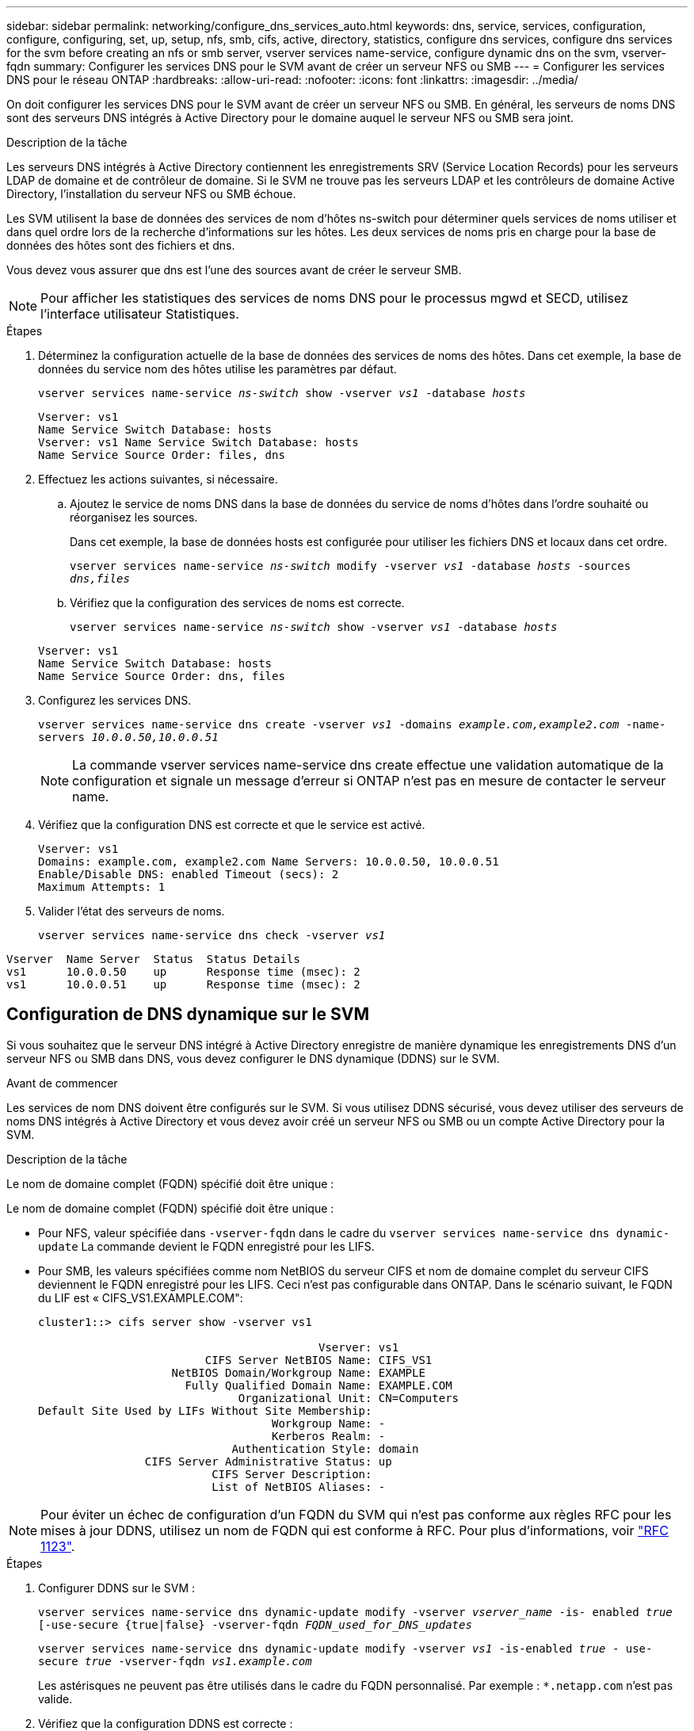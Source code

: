 ---
sidebar: sidebar 
permalink: networking/configure_dns_services_auto.html 
keywords: dns, service, services, configuration, configure, configuring, set, up, setup, nfs, smb, cifs, active, directory, statistics, configure dns services, configure dns services for the svm before creating an nfs or smb server, vserver services name-service, configure dynamic dns on the svm, vserver-fqdn 
summary: Configurer les services DNS pour le SVM avant de créer un serveur NFS ou SMB 
---
= Configurer les services DNS pour le réseau ONTAP
:hardbreaks:
:allow-uri-read: 
:nofooter: 
:icons: font
:linkattrs: 
:imagesdir: ../media/


[role="lead"]
On doit configurer les services DNS pour le SVM avant de créer un serveur NFS ou SMB. En général, les serveurs de noms DNS sont des serveurs DNS intégrés à Active Directory pour le domaine auquel le serveur NFS ou SMB sera joint.

.Description de la tâche
Les serveurs DNS intégrés à Active Directory contiennent les enregistrements SRV (Service Location Records) pour les serveurs LDAP de domaine et de contrôleur de domaine. Si le SVM ne trouve pas les serveurs LDAP et les contrôleurs de domaine Active Directory, l'installation du serveur NFS ou SMB échoue.

Les SVM utilisent la base de données des services de nom d'hôtes ns-switch pour déterminer quels services de noms utiliser et dans quel ordre lors de la recherche d'informations sur les hôtes. Les deux services de noms pris en charge pour la base de données des hôtes sont des fichiers et dns.

Vous devez vous assurer que dns est l'une des sources avant de créer le serveur SMB.


NOTE: Pour afficher les statistiques des services de noms DNS pour le processus mgwd et SECD, utilisez l'interface utilisateur Statistiques.

.Étapes
. Déterminez la configuration actuelle de la base de données des services de noms des hôtes. Dans cet exemple, la base de données du service nom des hôtes utilise les paramètres par défaut.
+
`vserver services name-service _ns-switch_ show -vserver _vs1_ -database _hosts_`

+
....
Vserver: vs1
Name Service Switch Database: hosts
Vserver: vs1 Name Service Switch Database: hosts
Name Service Source Order: files, dns
....
. Effectuez les actions suivantes, si nécessaire.
+
.. Ajoutez le service de noms DNS dans la base de données du service de noms d'hôtes dans l'ordre souhaité ou réorganisez les sources.
+
Dans cet exemple, la base de données hosts est configurée pour utiliser les fichiers DNS et locaux dans cet ordre.

+
`vserver services name-service _ns-switch_ modify -vserver _vs1_ -database _hosts_ -sources _dns,files_`

.. Vérifiez que la configuration des services de noms est correcte.
+
`vserver services name-service _ns-switch_ show -vserver _vs1_ -database _hosts_`

+
....
Vserver: vs1
Name Service Switch Database: hosts
Name Service Source Order: dns, files
....


. Configurez les services DNS.
+
`vserver services name-service dns create -vserver _vs1_ -domains _example.com,example2.com_ -name-servers _10.0.0.50,10.0.0.51_`

+

NOTE: La commande vserver services name-service dns create effectue une validation automatique de la configuration et signale un message d'erreur si ONTAP n'est pas en mesure de contacter le serveur name.

. Vérifiez que la configuration DNS est correcte et que le service est activé.
+
....
Vserver: vs1
Domains: example.com, example2.com Name Servers: 10.0.0.50, 10.0.0.51
Enable/Disable DNS: enabled Timeout (secs): 2
Maximum Attempts: 1
....
. Valider l'état des serveurs de noms.
+
`vserver services name-service dns check -vserver _vs1_`



....
Vserver  Name Server  Status  Status Details
vs1      10.0.0.50    up      Response time (msec): 2
vs1      10.0.0.51    up      Response time (msec): 2
....


== Configuration de DNS dynamique sur le SVM

Si vous souhaitez que le serveur DNS intégré à Active Directory enregistre de manière dynamique les enregistrements DNS d'un serveur NFS ou SMB dans DNS, vous devez configurer le DNS dynamique (DDNS) sur le SVM.

.Avant de commencer
Les services de nom DNS doivent être configurés sur le SVM. Si vous utilisez DDNS sécurisé, vous devez utiliser des serveurs de noms DNS intégrés à Active Directory et vous devez avoir créé un serveur NFS ou SMB ou un compte Active Directory pour la SVM.

.Description de la tâche
Le nom de domaine complet (FQDN) spécifié doit être unique :

Le nom de domaine complet (FQDN) spécifié doit être unique :

* Pour NFS, valeur spécifiée dans `-vserver-fqdn` dans le cadre du `vserver services name-service dns dynamic-update` La commande devient le FQDN enregistré pour les LIFS.
* Pour SMB, les valeurs spécifiées comme nom NetBIOS du serveur CIFS et nom de domaine complet du serveur CIFS deviennent le FQDN enregistré pour les LIFS. Ceci n'est pas configurable dans ONTAP. Dans le scénario suivant, le FQDN du LIF est « CIFS_VS1.EXAMPLE.COM":
+
....
cluster1::> cifs server show -vserver vs1

                                          Vserver: vs1
                         CIFS Server NetBIOS Name: CIFS_VS1
                    NetBIOS Domain/Workgroup Name: EXAMPLE
                      Fully Qualified Domain Name: EXAMPLE.COM
                              Organizational Unit: CN=Computers
Default Site Used by LIFs Without Site Membership:
                                   Workgroup Name: -
                                   Kerberos Realm: -
                             Authentication Style: domain
                CIFS Server Administrative Status: up
                          CIFS Server Description:
                          List of NetBIOS Aliases: -
....



NOTE: Pour éviter un échec de configuration d'un FQDN du SVM qui n'est pas conforme aux règles RFC pour les mises à jour DDNS, utilisez un nom de FQDN qui est conforme à RFC. Pour plus d'informations, voir link:https://tools.ietf.org/html/rfc1123["RFC 1123"].

.Étapes
. Configurer DDNS sur le SVM :
+
`vserver services name-service dns dynamic-update modify -vserver _vserver_name_ -is- enabled _true_ [-use-secure {true|false} -vserver-fqdn _FQDN_used_for_DNS_updates_`

+
`vserver services name-service dns dynamic-update modify -vserver _vs1_ -is-enabled _true_ - use-secure _true_ -vserver-fqdn _vs1.example.com_`

+
Les astérisques ne peuvent pas être utilisés dans le cadre du FQDN personnalisé. Par exemple : `*.netapp.com` n'est pas valide.

. Vérifiez que la configuration DDNS est correcte :
+
`vserver services name-service dns dynamic-update show`

+
....
Vserver  Is-Enabled Use-Secure Vserver FQDN      TTL
-------- ---------- ---------- ----------------- -------
vs1      true       true       vs1.example.com   24h
....

